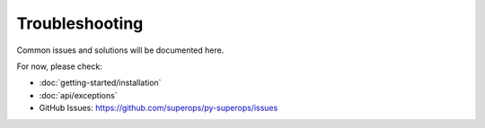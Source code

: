 Troubleshooting
===============

Common issues and solutions will be documented here.

For now, please check:

- :doc:`getting-started/installation`
- :doc:`api/exceptions`
- GitHub Issues: https://github.com/superops/py-superops/issues
